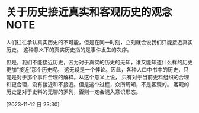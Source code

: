 * 关于历史接近真实和客观历史的观念 :NOTE:
:LOGBOOK:
CLOCK: [2023-11-12 日 23:30]--[2023-11-12 日 23:37] =>  0:07
:END:
人们往往承认真实历史的不可能，但是在同一时刻，立刻就会说我们只能接近真实历史。
这种意义下的真实历史指的是事件发生的次序。

但是，我们不能接近历史，因为对于真实的历史的无知，谁又能知道什么样的历史更加“接近”那个历史呢。
这无疑是一个悖论。因此，各种人口中书中的历史，只能是对于那个事件合理的解释。从这个意义上说，
只有对于当前史料组织的合理和更合理，没有接近和不接近。但是这个过程，众所周知，不是客观的。
客观的历史是对于史料的无聊的罗列，否则一定会混入意识形态。

[2023-11-12 日 23:30]

